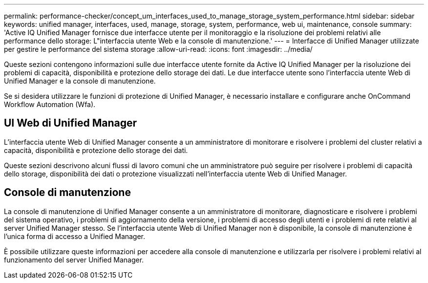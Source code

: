 ---
permalink: performance-checker/concept_um_interfaces_used_to_manage_storage_system_performance.html 
sidebar: sidebar 
keywords: unified manager, interfaces, used, manage, storage, system, performance, web ui, maintenance, console 
summary: 'Active IQ Unified Manager fornisce due interfacce utente per il monitoraggio e la risoluzione dei problemi relativi alle performance dello storage: L"interfaccia utente Web e la console di manutenzione.' 
---
= Interfacce di Unified Manager utilizzate per gestire le performance del sistema storage
:allow-uri-read: 
:icons: font
:imagesdir: ../media/


[role="lead"]
Queste sezioni contengono informazioni sulle due interfacce utente fornite da Active IQ Unified Manager per la risoluzione dei problemi di capacità, disponibilità e protezione dello storage dei dati. Le due interfacce utente sono l'interfaccia utente Web di Unified Manager e la console di manutenzione.

Se si desidera utilizzare le funzioni di protezione di Unified Manager, è necessario installare e configurare anche OnCommand Workflow Automation (Wfa).



== UI Web di Unified Manager

L'interfaccia utente Web di Unified Manager consente a un amministratore di monitorare e risolvere i problemi del cluster relativi a capacità, disponibilità e protezione dello storage dei dati.

Queste sezioni descrivono alcuni flussi di lavoro comuni che un amministratore può seguire per risolvere i problemi di capacità dello storage, disponibilità dei dati o protezione visualizzati nell'interfaccia utente Web di Unified Manager.



== Console di manutenzione

La console di manutenzione di Unified Manager consente a un amministratore di monitorare, diagnosticare e risolvere i problemi del sistema operativo, i problemi di aggiornamento della versione, i problemi di accesso degli utenti e i problemi di rete relativi al server Unified Manager stesso. Se l'interfaccia utente Web di Unified Manager non è disponibile, la console di manutenzione è l'unica forma di accesso a Unified Manager.

È possibile utilizzare queste informazioni per accedere alla console di manutenzione e utilizzarla per risolvere i problemi relativi al funzionamento del server Unified Manager.
